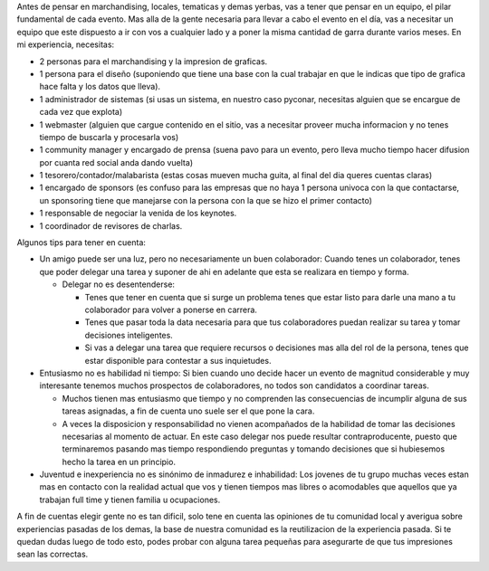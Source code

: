 .. title: Eleccion Del Equipo


Antes de pensar en marchandising, locales, tematicas y demas yerbas, vas a tener que pensar en un equipo, el pilar fundamental de cada evento. Mas alla de la gente necesaria para llevar a cabo el evento en el día, vas a necesitar un equipo que este dispuesto a ir con vos a cualquier lado y a poner la misma cantidad de garra durante varios meses. En mi experiencia, necesitas:

* 2 personas para el marchandising y la impresion de graficas.

* 1 persona para el diseño (suponiendo que tiene una base con la cual trabajar en que le indicas que tipo de grafica hace falta y los datos que lleva).

* 1 administrador de sistemas (si usas un sistema, en nuestro caso pyconar, necesitas alguien que se encargue de cada vez que explota)

* 1 webmaster (alguien que cargue contenido en el sitio, vas a necesitar proveer mucha informacion y no tenes tiempo de buscarla y procesarla vos)

* 1 community manager y encargado de prensa (suena pavo para un evento, pero lleva mucho tiempo hacer difusion por cuanta red social anda dando vuelta)

* 1 tesorero/contador/malabarista (estas cosas mueven mucha guita, al final del dia queres cuentas claras)

* 1 encargado de sponsors (es confuso para las empresas que no haya 1 persona univoca con la que contactarse, un sponsoring tiene que manejarse con la persona con la que se hizo el primer contacto)

* 1 responsable de negociar la venida de los keynotes.

* 1 coordinador de revisores de charlas.

Algunos tips para tener en cuenta:

* Un amigo puede ser una luz, pero no necesariamente un buen colaborador: Cuando tenes un colaborador, tenes que poder delegar una tarea y suponer de ahi en adelante que esta se realizara en tiempo y forma.

  * Delegar no es desentenderse:

    * Tenes que tener en cuenta que si surge un problema tenes que estar listo para darle una mano a tu colaborador para volver a ponerse en carrera.

    * Tenes que pasar toda la data necesaria para que tus colaboradores puedan realizar su tarea y tomar decisiones inteligentes.

    * Si vas a delegar una tarea que requiere recursos o decisiones mas alla del rol de la persona, tenes que estar disponible para contestar a sus inquietudes.

* Entusiasmo no es habilidad ni tiempo: Si bien cuando uno decide hacer un evento de magnitud considerable y muy interesante tenemos muchos prospectos de colaboradores, no todos son candidatos a coordinar tareas.

  * Muchos tienen mas entusiasmo que tiempo y no comprenden las consecuencias de incumplir alguna de sus tareas asignadas, a fin de cuenta uno suele ser el que pone la cara.

  * A veces la disposicion y responsabilidad no vienen acompañados de la habilidad de tomar las decisiones necesarias al momento de actuar. En este caso delegar nos puede resultar contraproducente, puesto que terminaremos pasando mas tiempo respondiendo preguntas y tomando decisiones que si hubiesemos hecho la tarea en un principio.

* Juventud e inexperiencia no es sinónimo de inmadurez e inhabilidad: Los jovenes de tu grupo muchas veces estan mas en contacto con la realidad actual que vos y tienen tiempos mas libres o acomodables que aquellos que ya trabajan full time y tienen familia u ocupaciones.

A fin de cuentas elegir gente no es tan dificil, solo tene en cuenta las opiniones de tu comunidad local y averigua sobre experiencias pasadas de los demas, la base de nuestra comunidad es la reutilizacion de la experiencia pasada. Si te quedan dudas luego de todo esto, podes probar con alguna tarea pequeñas para asegurarte de que tus impresiones sean las correctas.

